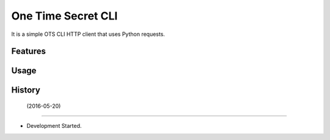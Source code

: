 ===============================
One Time Secret CLI
===============================

It is a simple OTS CLI HTTP client that uses Python requests. 

Features
--------

Usage
-----



History
-------

 (2016-05-20)
---------------------

* Development Started.

